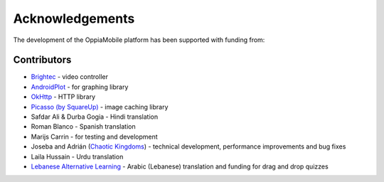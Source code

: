 Acknowledgements
================

The development of the OppiaMobile platform has been supported with funding from:

.. figure::  images/UK-AID-Standard-RGB.jpg

.. figure::  images/mPoweringlogo.resized.jpg


Contributors
-------------------

* `Brightec <http://www.brightec.co.uk/blog/custom-android-media-controller>`_ - video controller
* `AndroidPlot <http://androidplot.com/>`_ - for graphing library
* `OkHttp <http://square.github.io/okhttp/>`_ - HTTP library
* `Picasso (by SquareUp) <https://github.com/square/picasso>`_ - image caching library

* Safdar Ali & Durba Gogia - Hindi translation
* Roman Blanco - Spanish translation
* Marijs Carrin - for testing and development
* Joseba and Adrián (`Chaotic Kingdoms <http://www.chaotic-kingdoms.com>`_) - technical development, performance improvements and bug fixes
* Laila Hussain - Urdu translation
* `Lebanese Alternative Learning <http://lal.ngo>`_ - Arabic (Lebanese) translation and funding for drag and drop quizzes
